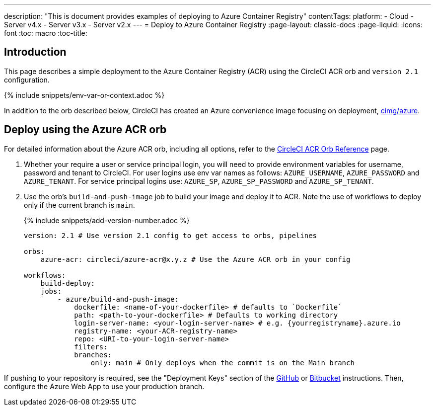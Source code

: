 ---
description: "This is document provides examples of deploying to Azure Container Registry"
contentTags: 
  platform:
  - Cloud
  - Server v4.x
  - Server v3.x
  - Server v2.x
---
= Deploy to Azure Container Registry
:page-layout: classic-docs
:page-liquid:
:icons: font
:toc: macro
:toc-title:

[#introduction]
== Introduction

This page describes a simple deployment to the Azure Container Registry (ACR) using the CircleCI ACR orb and `version 2.1` configuration.

{% include snippets/env-var-or-context.adoc %}

In addition to the orb described below, CircleCI has created an Azure convenience image focusing on deployment, link:https://circleci.com/developer/images/image/cimg/azure[cimg/azure].

[#deploy-using-the-azure-acr-orb]
== Deploy using the Azure ACR orb

For detailed information about the Azure ACR orb, including all options, refer to the link:https://circleci.com/developer/orbs/orb/circleci/azure-acr[CircleCI ACR Orb Reference] page.

1. Whether your require a user or service principal login, you will need to provide environment variables for username, password and tenant to CircleCI. For user logins use env var names as follows: `AZURE_USERNAME`, `AZURE_PASSWORD` and `AZURE_TENANT`. For service principal logins use: `AZURE_SP`, `AZURE_SP_PASSWORD` and `AZURE_SP_TENANT`.
2. Use the orb's `build-and-push-image` job to build your image and deploy it to ACR. Note the use of workflows to deploy only if the current branch is `main`.
+
{% include snippets/add-version-number.adoc %}
+
```yaml
version: 2.1 # Use version 2.1 config to get access to orbs, pipelines

orbs:
    azure-acr: circleci/azure-acr@x.y.z # Use the Azure ACR orb in your config

workflows:
    build-deploy:
    jobs:
        - azure/build-and-push-image:
            dockerfile: <name-of-your-dockerfile> # defaults to `Dockerfile`
            path: <path-to-your-dockerfile> # Defaults to working directory
            login-server-name: <your-login-server-name> # e.g. {yourregistryname}.azure.io
            registry-name: <your-ACR-registry-name>
            repo: <URI-to-your-login-server-name>
            filters:
            branches:
                only: main # Only deploys when the commit is on the Main branch
```

If pushing to your repository is required, see the "Deployment Keys" section of the <<github-integration#user-keys-and-deploy-keys,GitHub>> or <<bitbucket-integration#deploy-keys-and-user-keys,Bitbucket>> instructions. Then, configure the Azure Web App to use your production branch.